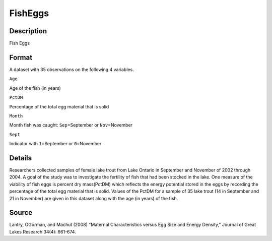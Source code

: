 +--------------------------------------+--------------------------------------+
| FishEggs                             |
| R Documentation                      |
+--------------------------------------+--------------------------------------+

FishEggs
--------

Description
~~~~~~~~~~~

Fish Eggs

Format
~~~~~~

A dataset with 35 observations on the following 4 variables.

``Age``

Age of the fish (in years)

``PctDM``

Percentage of the total egg material that is solid

``Month``

Month fish was caught: ``Sep``\ =September or ``Nov``\ =November

``Sept``

Indicator with ``1``\ =September or ``0``\ =November

Details
~~~~~~~

Researchers collected samples of female lake trout from Lake Ontario in
September and November of 2002 through 2004. A goal of the study was to
investigate the fertility of fish that had been stocked in the lake. One
measure of the viability of fish eggs is percent dry mass(PctDM) which
reflects the energy potential stored in the eggs by recording the
percentage of the total egg material that is solid. Values of the PctDM
for a sample of 35 lake trout (14 in September and 21 in November) are
given in this dataset along with the age (in years) of the fish.

Source
~~~~~~

Lantry, OGorman, and Machut (2008) "Maternal Characteristics versus Egg
Size and Energy Density," Journal of Great Lakes Research 34(4):
661-674.
